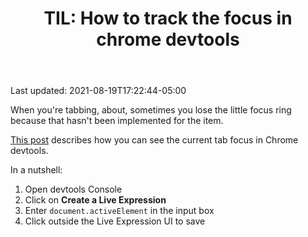 #+TITLE: TIL: How to track the focus in chrome devtools

Last updated: 2021-08-19T17:22:44-05:00

When you're tabbing, about, sometimes you lose the little focus ring because that hasn't been implemented for the item.

[[https://developer.chrome.com/docs/devtools/accessibility/focus/][This post]] describes how you can see the current tab focus in Chrome devtools.

In a nutshell:

1. Open devtools Console
2. Click on *Create a Live Expression*
3. Enter ~document.activeElement~ in the input box
4. Click outside the Live Expression UI to save

